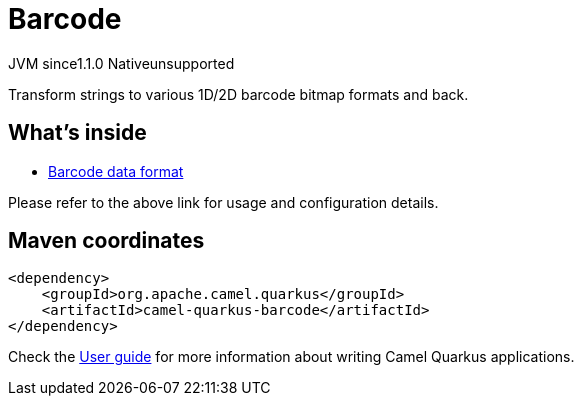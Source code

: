 // Do not edit directly!
// This file was generated by camel-quarkus-maven-plugin:update-extension-doc-page
= Barcode
:cq-artifact-id: camel-quarkus-barcode
:cq-native-supported: false
:cq-status: Preview
:cq-description: Transform strings to various 1D/2D barcode bitmap formats and back.
:cq-deprecated: false
:cq-jvm-since: 1.1.0
:cq-native-since: n/a

[.badges]
[.badge-key]##JVM since##[.badge-supported]##1.1.0## [.badge-key]##Native##[.badge-unsupported]##unsupported##

Transform strings to various 1D/2D barcode bitmap formats and back.

== What's inside

* xref:latest@components:dataformats:barcode-dataformat.adoc[Barcode data format]

Please refer to the above link for usage and configuration details.

== Maven coordinates

[source,xml]
----
<dependency>
    <groupId>org.apache.camel.quarkus</groupId>
    <artifactId>camel-quarkus-barcode</artifactId>
</dependency>
----

Check the xref:user-guide/index.adoc[User guide] for more information about writing Camel Quarkus applications.
